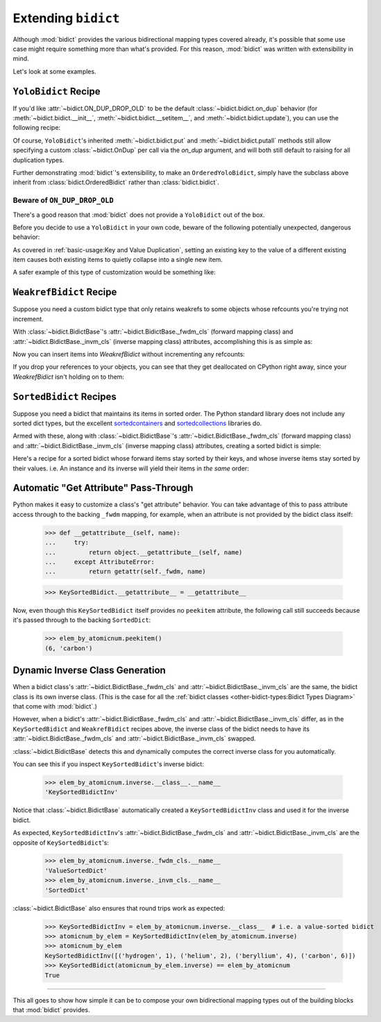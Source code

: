 Extending ``bidict``
--------------------

Although :mod:`bidict` provides the various bidirectional mapping types covered already,
it's possible that some use case might require something more than what's provided.
For this reason,
:mod:`bidict` was written with extensibility in mind.

Let's look at some examples.


``YoloBidict`` Recipe
#####################

If you'd like
:attr:`~bidict.ON_DUP_DROP_OLD`
to be the default :class:`~bidict.bidict.on_dup` behavior
(for :meth:`~bidict.bidict.__init__`,
:meth:`~bidict.bidict.__setitem__`, and
:meth:`~bidict.bidict.update`),
you can use the following recipe:

.. doctest::

   >>> from bidict import bidict, ON_DUP_DROP_OLD

   >>> class YoloBidict(bidict):
   ...     on_dup = ON_DUP_DROP_OLD

   >>> b = YoloBidict({'one': 1})
   >>> b['two'] = 1  # succeeds, no ValueDuplicationError
   >>> b
   YoloBidict({'two': 1})

   >>> b.update({'three': 1})  # ditto
   >>> b
   YoloBidict({'three': 1})

Of course, ``YoloBidict``'s inherited
:meth:`~bidict.bidict.put` and
:meth:`~bidict.bidict.putall` methods
still allow specifying a custom :class:`~bidict.OnDup`
per call via the *on_dup* argument,
and will both still default to raising for all duplication types.

Further demonstrating :mod:`bidict`'s extensibility,
to make an ``OrderedYoloBidict``,
simply have the subclass above inherit from
:class:`bidict.OrderedBidict`
rather than :class:`bidict.bidict`.


Beware of ``ON_DUP_DROP_OLD``
:::::::::::::::::::::::::::::

There's a good reason that :mod:`bidict` does not provide a ``YoloBidict`` out of the box.

Before you decide to use a ``YoloBidict`` in your own code,
beware of the following potentially unexpected, dangerous behavior:

.. doctest::

   >>> b = YoloBidict({'one': 1, 'two': 2})  # contains two items
   >>> b['one'] = 2                          # update one of the items
   >>> b                                     # now only has one item!
   YoloBidict({'one': 2})

As covered in :ref:`basic-usage:Key and Value Duplication`,
setting an existing key to the value of a different existing item
causes both existing items to quietly collapse into a single new item.

A safer example of this type of customization would be something like:

.. doctest::

   >>> from bidict import ON_DUP_RAISE

   >>> class YodoBidict(bidict):  # Note, "Yodo" with a "d"
   ...     on_dup = ON_DUP_RAISE

   >>> b = YodoBidict({'one': 1})
   >>> b['one'] = 2  # Works with a regular bidict, but Yodo plays it safe.
   Traceback (most recent call last):
       ...
   bidict.KeyDuplicationError: one
   >>> b
   YodoBidict({'one': 1})
   >>> b.forceput('one', 2)  # Any destructive change requires more force.
   >>> b
   YodoBidict({'one': 2})


``WeakrefBidict`` Recipe
########################

Suppose you need a custom bidict type that only retains weakrefs
to some objects whose refcounts you're trying not increment.

With :class:`~bidict.BidictBase`\'s
:attr:`~bidict.BidictBase._fwdm_cls` (forward mapping class) and
:attr:`~bidict.BidictBase._invm_cls` (inverse mapping class) attributes,
accomplishing this is as simple as:

.. doctest::

   >>> from bidict import MutableBidict
   >>> from weakref import WeakKeyDictionary, WeakValueDictionary

   >>> class WeakrefBidict(MutableBidict):
   ...     _fwdm_cls = WeakKeyDictionary
   ...     _invm_cls = WeakValueDictionary

Now you can insert items into *WeakrefBidict* without incrementing any refcounts:

.. doctest::

   >>> id_by_obj = WeakrefBidict()

   >>> class MyObj:
   ...     def __init__(self, id):
   ...         self.id = id
   ...     def __repr__(self):
   ...         return f'<MyObj id={self.id}>'

   >>> o1, o2 = MyObj(1), MyObj(2)
   >>> id_by_obj[o1] = o1.id
   >>> id_by_obj[o2] = o2.id
   >>> id_by_obj
   WeakrefBidict({<MyObj id=1>: 1, <MyObj id=2>: 2})
   >>> id_by_obj.inverse
   WeakrefBidictInv({1: <MyObj id=1>, 2: <MyObj id=2>})

If you drop your references to your objects,
you can see that they get deallocated on CPython right away,
since your *WeakrefBidict* isn't holding on to them:

.. doctest::
   :skipif: not_cpython

   >>> del o1, o2
   >>> id_by_obj
   WeakrefBidict()


``SortedBidict`` Recipes
########################

Suppose you need a bidict that maintains its items in sorted order.
The Python standard library does not include any sorted dict types,
but the excellent
`sortedcontainers <http://www.grantjenks.com/docs/sortedcontainers/>`__ and
`sortedcollections <http://www.grantjenks.com/docs/sortedcollections/>`__
libraries do.

Armed with these, along with :class:`~bidict.BidictBase`'s
:attr:`~bidict.BidictBase._fwdm_cls` (forward mapping class) and
:attr:`~bidict.BidictBase._invm_cls` (inverse mapping class) attributes,
creating a sorted bidict is simple:

.. doctest::

   >>> from sortedcontainers import SortedDict

   >>> class SortedBidict(MutableBidict):
   ...     """A sorted bidict whose forward items stay sorted by their keys,
   ...     and whose inverse items stay sorted by *their* keys.
   ...     Note: As a result, an instance and its inverse yield their items
   ...     in different orders.
   ...     """
   ...     _fwdm_cls = SortedDict
   ...     _invm_cls = SortedDict
   ...     _repr_delegate = list  # only used for list-style repr

   >>> b = SortedBidict({'Tokyo': 'Japan', 'Cairo': 'Egypt'})
   >>> b
   SortedBidict([('Cairo', 'Egypt'), ('Tokyo', 'Japan')])

   >>> b['Lima'] = 'Peru'

   >>> list(b.items())  # stays sorted by key
   [('Cairo', 'Egypt'), ('Lima', 'Peru'), ('Tokyo', 'Japan')]

   >>> list(b.inverse.items())  # .inverse stays sorted by *its* keys (b's values)
   [('Egypt', 'Cairo'), ('Japan', 'Tokyo'), ('Peru', 'Lima')]


Here's a recipe for a sorted bidict whose forward items stay sorted by their keys,
and whose inverse items stay sorted by their values. i.e. An instance and its inverse
will yield their items in *the same* order:

.. doctest::

   >>> from sortedcollections import ValueSortedDict

   >>> class KeySortedBidict(MutableBidict):
   ...     _fwdm_cls = SortedDict
   ...     _invm_cls = ValueSortedDict
   ...     _repr_delegate = list

   >>> elem_by_atomicnum = KeySortedBidict({
   ...     6: 'carbon', 1: 'hydrogen', 2: 'helium'})

   >>> list(elem_by_atomicnum.items())  # stays sorted by key
   [(1, 'hydrogen'), (2, 'helium'), (6, 'carbon')]

   >>> list(elem_by_atomicnum.inverse.items())  # .inverse stays sorted by value
   [('hydrogen', 1), ('helium', 2), ('carbon', 6)]

   >>> elem_by_atomicnum[4] = 'beryllium'

   >>> list(elem_by_atomicnum.inverse.items())
   [('hydrogen', 1), ('helium', 2), ('beryllium', 4), ('carbon', 6)]


Automatic "Get Attribute" Pass-Through
######################################

Python makes it easy to customize a class's "get attribute" behavior.
You can take advantage of this to pass attribute access
through to the backing ``_fwdm`` mapping, for example,
when an attribute is not provided by the bidict class itself:

   >>> def __getattribute__(self, name):
   ...     try:
   ...         return object.__getattribute__(self, name)
   ...     except AttributeError:
   ...         return getattr(self._fwdm, name)

   >>> KeySortedBidict.__getattribute__ = __getattribute__

Now, even though this ``KeySortedBidict`` itself provides no ``peekitem`` attribute,
the following call still succeeds
because it's passed through to the backing ``SortedDict``:

   >>> elem_by_atomicnum.peekitem()
   (6, 'carbon')


Dynamic Inverse Class Generation
################################

When a bidict class's
:attr:`~bidict.BidictBase._fwdm_cls` and
:attr:`~bidict.BidictBase._invm_cls`
are the same,
the bidict class is its own inverse class.
(This is the case for all the
:ref:`bidict classes <other-bidict-types:Bidict Types Diagram>`
that come with :mod:`bidict`.)

However, when a bidict's
:attr:`~bidict.BidictBase._fwdm_cls` and
:attr:`~bidict.BidictBase._invm_cls` differ,
as in the ``KeySortedBidict`` and ``WeakrefBidict`` recipes above,
the inverse class of the bidict
needs to have its
:attr:`~bidict.BidictBase._fwdm_cls` and
:attr:`~bidict.BidictBase._invm_cls` swapped.

:class:`~bidict.BidictBase` detects this
and dynamically computes the correct inverse class for you automatically.

You can see this if you inspect ``KeySortedBidict``'s inverse bidict:

   >>> elem_by_atomicnum.inverse.__class__.__name__
   'KeySortedBidictInv'

Notice that :class:`~bidict.BidictBase` automatically created a
``KeySortedBidictInv`` class and used it for the inverse bidict.

As expected, ``KeySortedBidictInv``'s
:attr:`~bidict.BidictBase._fwdm_cls` and
:attr:`~bidict.BidictBase._invm_cls`
are the opposite of ``KeySortedBidict``'s:

   >>> elem_by_atomicnum.inverse._fwdm_cls.__name__
   'ValueSortedDict'
   >>> elem_by_atomicnum.inverse._invm_cls.__name__
   'SortedDict'

:class:`~bidict.BidictBase` also ensures that round trips work as expected:

   >>> KeySortedBidictInv = elem_by_atomicnum.inverse.__class__  # i.e. a value-sorted bidict
   >>> atomicnum_by_elem = KeySortedBidictInv(elem_by_atomicnum.inverse)
   >>> atomicnum_by_elem
   KeySortedBidictInv([('hydrogen', 1), ('helium', 2), ('beryllium', 4), ('carbon', 6)])
   >>> KeySortedBidict(atomicnum_by_elem.inverse) == elem_by_atomicnum
   True


-----

This all goes to show how simple it can be
to compose your own bidirectional mapping types
out of the building blocks that :mod:`bidict` provides.
